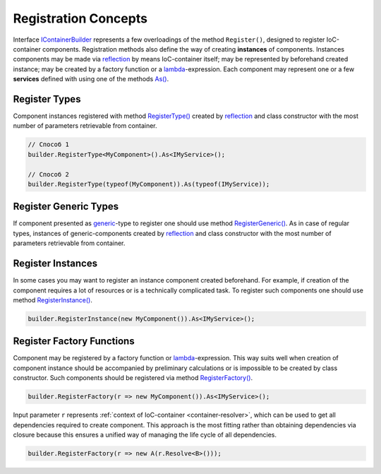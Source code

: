 .. index:: IContainerBuilder

Registration Concepts
=====================

Interface IContainerBuilder_ represents a few overloadings of the method ``Register()``, designed to register IoC-container components. Registration
methods also define the way of creating **instances** of components. Instances components may be made via reflection_ by means IoC-container itself;
may be represented by beforehand created instance; may be created by a factory function or a lambda_-expression. Each component may represent one or
a few **services** defined with using one of the methods `As()`_.

.. code-block:: csharp
   :emphasize-lines: 16

    public interface IMyService
    {
        // ...
    }


    public class MyComponent : IMyService
    {
        // ...
    }

    public class ContainerModule : IContainerModule
    {
        public void Load(IContainerBuilder builder)
        {
            builder.RegisterType<MyComponent>().As<IMyService>();

            // ...
        }
    }


.. index:: IContainerBuilder.RegisterType()

Register Types
--------------

Component instances registered with method `RegisterType()`_ created by reflection_ and class constructor with the most number of parameters
retrievable from container.

.. code-block:: csharp

    // Способ 1
    builder.RegisterType<MyComponent>().As<IMyService>();

    // Способ 2
    builder.RegisterType(typeof(MyComponent)).As(typeof(IMyService));


.. index:: IContainerBuilder.RegisterGeneric()

Register Generic Types
----------------------

If component presented as generic_-type to register one should use method `RegisterGeneric()`_. As in case of regular types, instances of
generic-components created by reflection_ and class constructor with the most number of parameters retrievable from container. 

.. code-block:: csharp
   :emphasize-lines: 7

    public interface IRepository<T> { /* ... */ }

    public class MyRepository<T> : IRepository<T> { /* ... */ }

    // ...

    builder.RegisterGeneric(typeof(MyRepository<>)).As(typeof(IRepository<>));


.. index:: IContainerBuilder.RegisterInstance()

Register Instances
------------------

In some cases you may want to register an instance component created beforehand. For example, if creation of the component requires a lot of resources
or is a technically complicated task. To register such components one should use method `RegisterInstance()`_.

.. code-block:: csharp

    builder.RegisterInstance(new MyComponent()).As<IMyService>();


.. index:: IContainerBuilder.RegisterFactory()

Register Factory Functions
--------------------------

Component may be registered by a factory function or lambda_-expression. This way suits well when creation of component instance should be accompanied
by preliminary calculations or is impossible to be created by class constructor. Such components should be registered via method `RegisterFactory()`_. 

.. code-block:: csharp

    builder.RegisterFactory(r => new MyComponent()).As<IMyService>();

Input parameter ``r`` represents :ref:`context of IoC-container <container-resolver>`, which can be used to get all dependencies required to create
component. This approach is the most fitting rather than obtaining dependencies via closure because this ensures a unified way of managing the life
cycle of all dependencies.

.. code-block:: csharp

    builder.RegisterFactory(r => new A(r.Resolve<B>()));


.. _`IContainerBuilder`: ../api/reference/InfinniPlatform.IoC.IContainerBuilder.html
.. _`RegisterType()`: ../api/reference/InfinniPlatform.IoC.IContainerBuilder.html#InfinniPlatform_IoC_IContainerBuilder_RegisterType_Type_
.. _`RegisterGeneric()`: ../api/reference/InfinniPlatform.IoC.IContainerBuilder.html#InfinniPlatform_IoC_IContainerBuilder_RegisterGeneric_Type_
.. _`RegisterInstance()`: ../api/reference/InfinniPlatform.IoC.IContainerBuilder.html#InfinniPlatform_IoC_IContainerBuilder_RegisterInstance__1___0_
.. _`RegisterFactory()`: ../api/reference/InfinniPlatform.IoC.IContainerBuilder.html#InfinniPlatform_IoC_IContainerBuilder_RegisterFactory__1_Func_InfinniPlatform_IoC_IContainerResolver___0__
.. _`As()`: ../api/reference/InfinniPlatform.IoC.IContainerRegistrationRule.html#InfinniPlatform_IoC_IContainerRegistrationRule_As_Type___

.. _reflection: https://msdn.microsoft.com/en-us/library/f7ykdhsy(v=vs.110).aspx
.. _generic: https://msdn.microsoft.com/en-US/library/512aeb7t.aspx
.. _lambda: https://msdn.microsoft.com/en-US/library/bb397687.aspx
